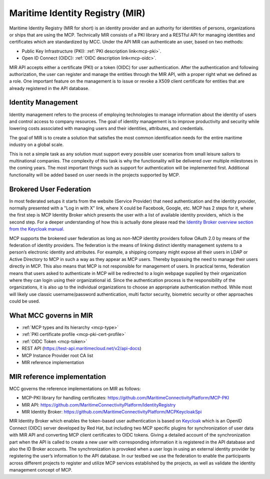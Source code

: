 .. _mir:

Maritime Identity Registry (MIR)
================================
Maritime Identity Registry (MIR for short) is an identity provider and an authority for identities of persons, organizations or ships that are using the MCP.
Technically MIR consists of a PKI library and a RESTful API for managing identities and certificates which are standardized by MCC.
Under the API MIR can authenticate an user, based on two methods:

* Public Key Infrastructure (PKI): :ref:`PKI description link<mcp-pki>`.
* Open ID Connect (OIDC): :ref:`OIDC description link<mcp-oidc>`.

MIR API accepts either a certificate (PKI) or a token (OIDC) for user authentication.
After the authentication and following authorization, the user can register and manage the entities through the MIR API, with a proper right what we defined as a role.
One important feature on the management is to issue or revoke a X509 client certificate for entities that are already registered in the API database.

Identity Management
^^^^^^^^^^^^^^^^^^^
Identity management refers to the process of employing technologies to manage information about the identity of users and control access to company resources. The goal of identity management is to improve productivity and security while lowering costs associated with managing users and their identities, attributes, and credentials.

The goal of MIR is to create a solution that satisfies the most common identification needs for the entire maritime industry on a global scale.

This is not a simple task as any solution must support every possible user scenarios from small leisure sailors to multinational companies. The complexity of this task is why the functionality will be delivered over multiple milestones in the coming years. The most important things such as support for authentication will be implemented first. Additional functionality will be added based on user needs in the projects supported by MCP.

Brokered User Federation
^^^^^^^^^^^^^^^^^^^^^^^^
In most federated setups it starts from the website (Service Provider) that need authentication and the identity provider, normally presented with a "Log in with X" link, where X could be Facebook, Google, etc. MCP has 2 steps for it, where the first step is MCP Identity Broker which presents the user with a list of available identity providers, which is the second step.
For a deeper understanding of how this is actually done please read the `Identity Broker overview section from the Keycloak manual <https://www.keycloak.org/docs/latest/server_admin/index.html#_identity_broker_overview>`__.

MCP supports the brokered user federation as long as non-MCP identity providers follow OAuth 2.0 by means of the federation of identity providers.
The federation is the means of linking distinct identity management systems to a person’s electronic identity and attributes. For example, a shipping company might expose all their users in LDAP or Active Directory to MCP in such a way as they appear as MCP users. Thereby bypassing the need to manage their users directly in MCP. This also means that MCP is not responsible for management of users.
In practical terms, federation means that users asked to authenticate in MCP will be redirected to a login webpage supplied by their organization where they can login using their organizational id.
Since the authentication process is the responsibility of the organizations, it is also up to the individual organizations to choose an appropriate authentication method. While most will likely use classic username/password authentication, multi factor security, biometric security or other approaches could be used.

What MCC governs in MIR
^^^^^^^^^^^^^^^^^^^^^^^
* :ref:`MCP types and its hierarchy <mcp-type>`
* :ref:`PKI certificate profile <mcp-pki-cert-profile>`
* :ref:`OIDC Token <mcp-token>`
* REST API (https://test-api.maritimecloud.net/v2/api-docs)
* MCP Instance Provider root CA list
* MIR reference implementation

MIR reference implementation
^^^^^^^^^^^^^^^^^^^^^^^^^^^^^^^^^^
MCC governs the reference implementations on MIR as follows:

* MCP-PKI library for handling certificates: https://github.com/MaritimeConnectivityPlatform/MCP-PKI
* MIR API: https://github.com/MaritimeConnectivityPlatform/IdentityRegistry
* MIR Identity Broker: https://github.com/MaritimeConnectivityPlatform/MCPKeycloakSpi

MIR Identity Broker which enables the token-based user authentication is based on `Keycloak <https://www.keycloak.org/>`__ which is an OpenID Connect (OIDC) server developed by Red Hat, but including two MCP specific plugins for synchronization of user data with MIR API and converting MCP client certificates to OIDC tokens.
Giving a detailed account of the synchronization part when the API is called to create a new user with corresponding information it is registered in the API database and also the ID Broker accounts.
The synchronization is provoked when a user logs in using an external identity provider by registering the user’s information to the API database.
In our testbed we use the federation to enable the participants across different projects to register and utilize MCP services established by the projects, as well as validate the identity management concept of MCP.
